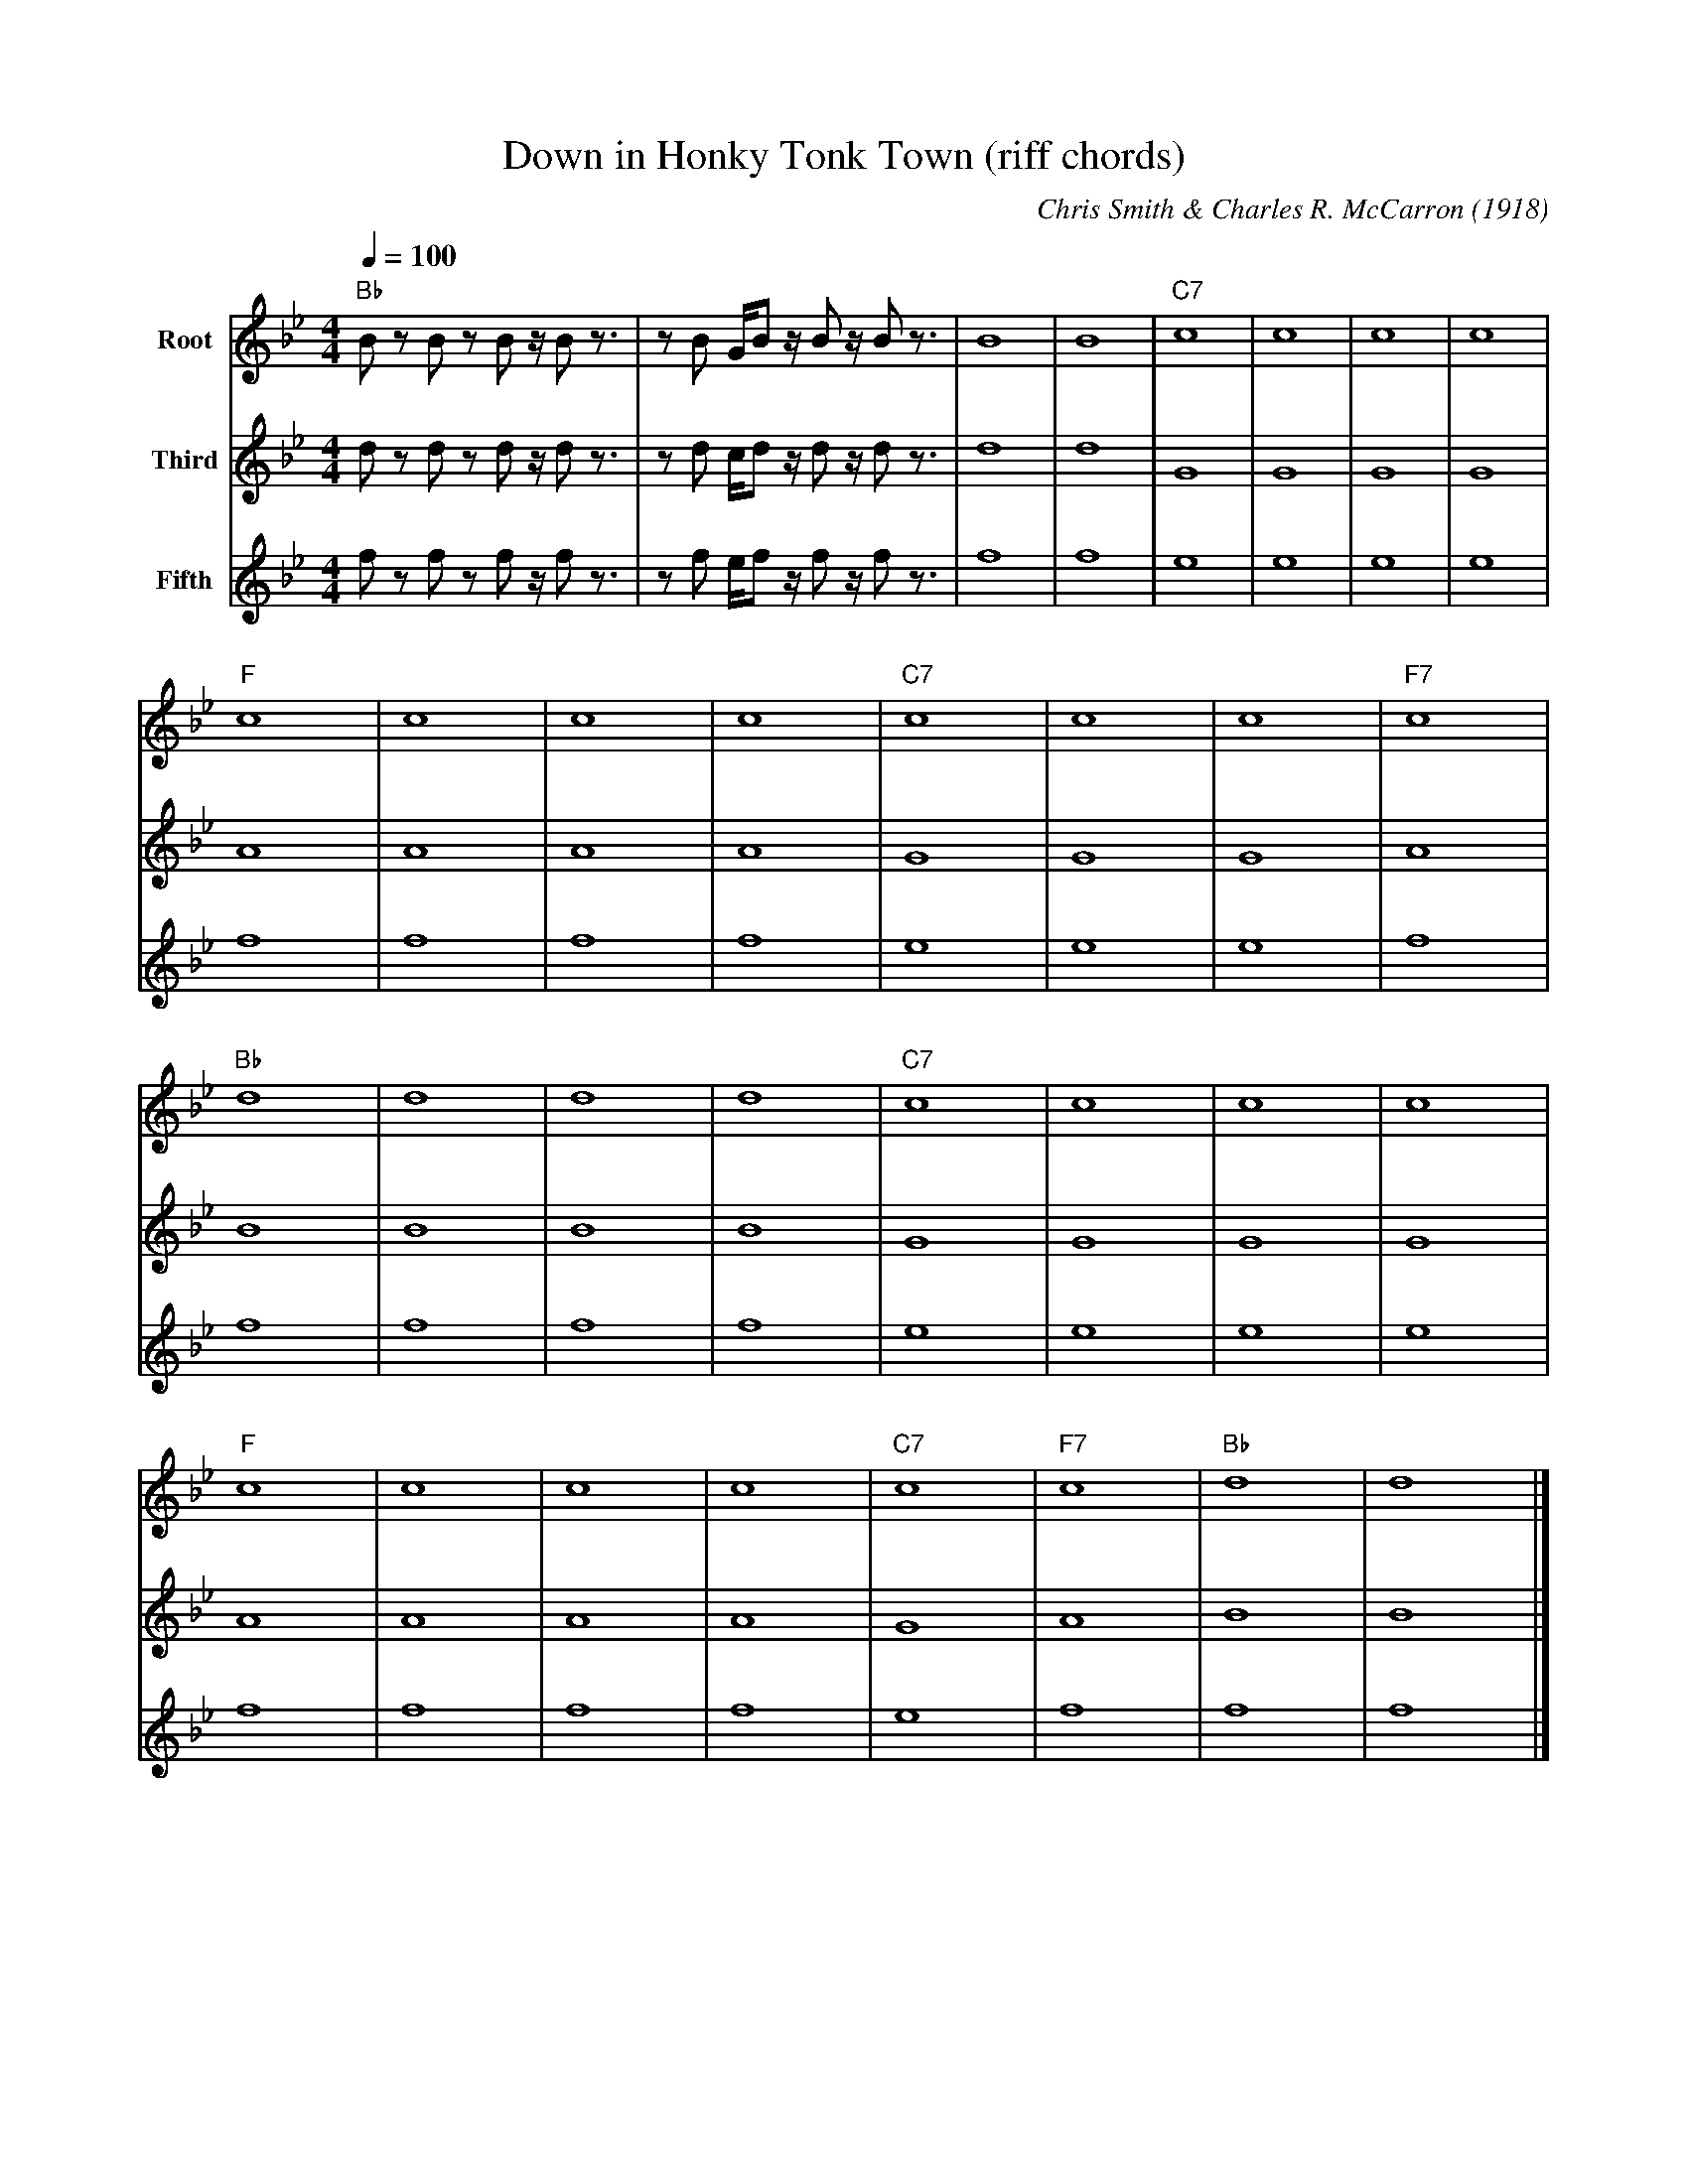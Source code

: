 X:1
M:4/4
L:1/4
T: Down in Honky Tonk Town (riff chords)
C:Chris Smith & Charles R. McCarron (1918)
R:Traditional
F:https://www.youtube.com/watch?v=byrx_8X_L5s
Q:100
K:Bbmaj
V:1 name="Root"
V:2 name="Third"
V:3 name="Fifth"
V: 1
"Bb" B/2 z/2 B/2 z/2 B/2 z/4 B/2 z3/4| z/2 B/2 G/4B/2 z/4 B/2 z/4 B/2 z3/4 | B4| B4 | "C7" c4| c4| c4| c4|
V: 2
d/2 z/2 d/2 z/2 d/2 z/4 d/2 z3/4| z/2 d/2 c/4d/2 z/4 d/2 z/4 d/2 z3/4 | d4| d4 | G4| G4| G4| G4|
V: 3
f/2 z/2 f/2 z/2 f/2 z/4 f/2 z3/4| z/2 f/2 e/4f/2 z/4 f/2 z/4 f/2 z3/4 | f4| f4 | e4| e4| e4| e4|
V: 1
"F" c4| c4| c4| c4| "C7" c4| c4| c4| "F7" c4|
V: 2
A4| A4| A4| A4| G4| G4| G4| A4|
V: 3
f4| f4| f4| f4| e4| e4| e4| f4|
V: 1
"Bb" d4| d4| d4| d4| "C7" c4| c4| c4| c4|
V: 2
B4| B4| B4| B4| G4| G4| G4| G4|
V: 3
f4| f4| f4| f4| e4| e4| e4| e4|
V: 1
"F" c4| c4| c4| c4|"C7"  c4| "F7" c4| "Bb" d4| d4|]
V: 2
A4| A4| A4| A4| G4| A4| B4| B4|]
V: 3
f4| f4| f4| f4| e4| f4| f4| f4|]